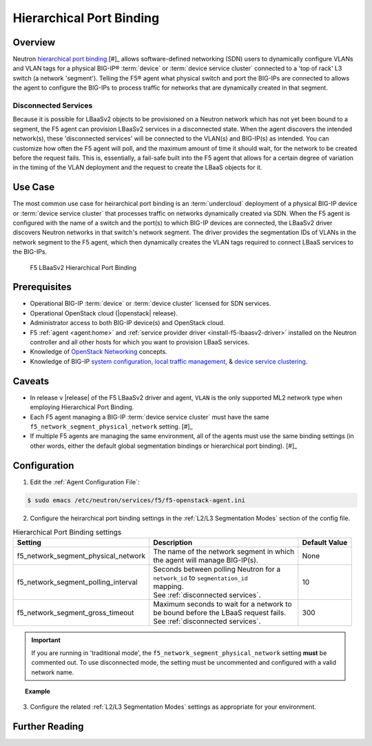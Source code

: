 Hierarchical Port Binding
=========================

Overview
--------

Neutron `hierarchical port binding`_ [#]_ allows software-defined networking (SDN) users to dynamically configure VLANs and VLAN tags for a physical BIG-IP® :term:`device` or :term:`device service cluster` connected to a 'top of rack' L3 switch (a network 'segment'). Telling the F5® agent what physical switch and port the BIG-IPs are connected to allows the agent to configure the BIG-IPs to process traffic for networks that are dynamically created in that segment.

Disconnected Services
`````````````````````

Because it is possible for LBaaSv2 objects to be provisioned on a Neutron network which has not yet been bound to a segment, the F5 agent can provision LBaaSv2 services in a disconnected state. When the agent discovers the intended network(s), these 'disconnected services' will be connected to the VLAN(s) and BIG-IP(s) as intended. You can customize how often the F5 agent will poll, and the maximum amount of time it should wait, for the network to be created before the request fails. This is, essentially, a fail-safe built into the F5 agent that allows for a certain degree of variation in the timing of the VLAN deployment and the request to create the LBaaS objects for it.

Use Case
--------

The most common use case for heirarchical port binding is an :term:`undercloud` deployment of a physical BIG-IP device or :term:`device service cluster` that processes traffic on networks dynamically created via SDN. When the F5 agent is configured with the name of a switch and the port(s) to which BIG-IP devices are connected, the LBaaSv2 driver discovers  Neutron networks in that switch's network segment. The driver provides the segmentation IDs of VLANs in the network segment to the F5 agent, which then dynamically creates the VLAN tags required to connect LBaaS services to the BIG-IPs.



.. figure:: ../media/lbaasv2_hierarchical-port-binding.png
    :alt: F5 LBaaSv2 Hierarchical Port Binding

    F5 LBaaSv2 Hierarchical Port Binding


Prerequisites
-------------

- Operational BIG-IP :term:`device` or :term:`device cluster` licensed for SDN services.

- Operational OpenStack cloud (|openstack| release).

- Administrator access to both BIG-IP device(s) and OpenStack cloud.

- F5 :ref:`agent <agent:home>` and :ref:`service provider driver <install-f5-lbaasv2-driver>` installed on the Neutron controller and all other hosts for which you want to provision LBaaS services.

- Knowledge of `OpenStack Networking <http://docs.openstack.org/liberty/networking-guide/>`_ concepts.

- Knowledge of BIG-IP `system configuration`_, `local traffic management`_, & `device service clustering`_.


Caveats
-------

- In release v |release| of the F5 LBaaSv2 driver and agent, ``VLAN`` is the only supported ML2 network type when employing Hierarchical Port Binding.

- Each F5 agent managing a BIG-IP :term:`device service cluster` must have the same ``f5_network_segment_physical_network`` setting. [#]_

-  If multiple F5 agents are managing the same environment, all of the agents must use the same binding settings (in other words, either the default global segmentation bindings or hierarchical port binding). [#]_


Configuration
-------------

1. Edit the :ref:`Agent Configuration File`:

.. code-block:: text

    $ sudo emacs /etc/neutron/services/f5/f5-openstack-agent.ini


2. Configure the heirarchical port binding settings in the :ref:`L2/L3 Segmentation Modes` section of the config file.

.. table:: Hierarchical Port Binding settings

    +--------------------------------------+-------------------------------------------+---------------+
    | Setting                              | Description                               | Default Value |
    +======================================+===========================================+===============+
    |f5_network_segment_physical_network   || The name of the network segment in which | None          |
    |                                      || the agent will manage BIG-IP(s).         |               |
    +--------------------------------------+-------------------------------------------+---------------+
    |f5_network_segment_polling_interval   || Seconds between polling Neutron for a    | 10            |
    |                                      || ``network_id`` to ``segmentation_id``    |               |
    |                                      || mapping.                                 |               |
    |                                      || See :ref:`disconnected services`.        |               |
    +--------------------------------------+-------------------------------------------+---------------+
    |f5_network_segment_gross_timeout      || Maximum seconds to wait for a network to | 300           |
    |                                      || be bound before the LBaaS request fails. |               |
    |                                      || See :ref:`disconnected services`.        |               |
    +--------------------------------------+-------------------------------------------+---------------+

.. important::

    If you are running in 'traditional mode', the ``f5_network_segment_physical_network`` setting **must** be commented out. To use disconnected mode, the setting must be uncommented and configured with a valid network name.


.. topic:: Example

    .. code-block:: text
        :emphasize-lines: 9, 14, 18

        # Hierarchical Port Binding
        #
        # If hierarchical networking is not required, these settings must be commented
        # out or set to None.
        #
        # Restrict discovery of network segmentation ID to a specific physical network
        # name.
        #
        f5_network_segment_physical_network = edgeswitch002ports0305
        #
        # Periodically scan for disconected listeners (a.k.a virtual servers).  The
        # interval is number of seconds between attempts.
        #
        f5_network_segment_polling_interval = 10
        #
        # Maximum amount of time in seconds for wait for a network to become connected.
        #
        f5_network_segment_gross_timeout = 300


3. Configure the related :ref:`L2/L3 Segmentation Modes` settings as appropriate for your environment.



Further Reading
---------------

.. seealso::

    .. [#] `Neutron Hierarchical Port Binding: What is it? And why you should deploy it <https://www.openstack.org/summit/vancouver-2015/summit-videos/presentation/neutron-hierarchical-port-binding-what-is-it-and-why-you-should-deploy-it>`_ - Presentation from the 2015 OpenStack Summit
    .. [#] See :ref:`Agent High Availability`
    .. [#] See :ref:`Differentiated Service Environments` and :ref:`Multi-tenancy`





.. _hierarchical port binding: https://specs.openstack.org/openstack/neutron-specs/specs/kilo/ml2-hierarchical-port-binding.html
.. _ML2: https://wiki.openstack.org/wiki/Neutron/ML2
.. _system configuration: https://support.f5.com/kb/en-us/products/big-ip_ltm/manuals/product/bigip-system-initial-configuration-12-0-0/2.html#conceptid
.. _local traffic management: https://support.f5.com/kb/en-us/products/big-ip_ltm/manuals/product/ltm-basics-12-0-0.html
.. _device service clustering: https://support.f5.com/kb/en-us/products/big-ip_ltm/manuals/product/bigip-device-service-clustering-admin-12-0-0.html



